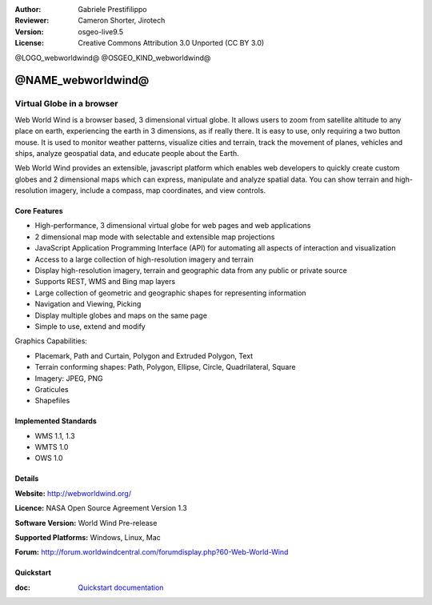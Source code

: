 :Author: Gabriele Prestifilippo
:Reviewer: Cameron Shorter, Jirotech
:Version: osgeo-live9.5
:License: Creative Commons Attribution 3.0 Unported (CC BY 3.0)

@LOGO_webworldwind@
@OSGEO_KIND_webworldwind@

@NAME_webworldwind@
================================================================================

Virtual Globe in a browser
~~~~~~~~~~~~~~~~~~~~~~~~~~~~~~~~~~~~~~~~~~~~~~~~~~~~~~~~~~~~~~~~~~~~~~~~~~~~~~~~


Web World Wind is a browser based, 3 dimensional virtual globe. It allows users to zoom from satellite altitude to any place on earth, experiencing the earth in 3 dimensions, as if really there. 
It is easy to use, only requiring a two button mouse.  It is used to monitor weather patterns, visualize cities and terrain, track the movement of planes, vehicles and ships, analyze geospatial data, and educate people about the Earth.

Web World Wind provides an extensible, javascript platform which enables web developers to quickly create custom globes and 2 dimensional maps which can express, manipulate and analyze spatial data.  You can show terrain and high-resolution imagery, include a compass, map coordinates, and view controls.

.. image:: /images/projects/webworldwind/webworldwind_main.png
 :scale: 50 %
 :alt: Web World Wind Example
 :align: right

Core Features
--------------------------------------------------------------------------------

* High-performance, 3 dimensional virtual globe for web pages and web applications
* 2 dimensional map mode with selectable and extensible map projections
* JavaScript Application Programming Interface (API) for automating all aspects of interaction and visualization
* Access to a large collection of high-resolution imagery and terrain
* Display high-resolution imagery, terrain and geographic data from any public or private source
* Supports REST, WMS and Bing map layers
* Large collection of geometric and geographic shapes for representing information
* Navigation and Viewing, Picking
* Display multiple globes and maps on the same page
* Simple to use, extend and modify

Graphics Capabilities:

* Placemark, Path and Curtain, Polygon and Extruded Polygon, Text
* Terrain conforming shapes: Path, Polygon, Ellipse, Circle, Quadrilateral, Square
* Imagery: JPEG, PNG
* Graticules
* Shapefiles

Implemented Standards
--------------------------------------------------------------------------------

* WMS 1.1, 1.3
* WMTS 1.0
* OWS 1.0

Details
--------------------------------------------------------------------------------

**Website:** http://webworldwind.org/

**Licence:** NASA Open Source Agreement Version 1.3

**Software Version:** World Wind Pre-release

**Supported Platforms:** Windows, Linux, Mac

**Forum:** http://forum.worldwindcentral.com/forumdisplay.php?60-Web-World-Wind

Quickstart
--------------------------------------------------------------------------------

:doc: `Quickstart documentation <../quickstart/webworldwind_quickstart>`_
